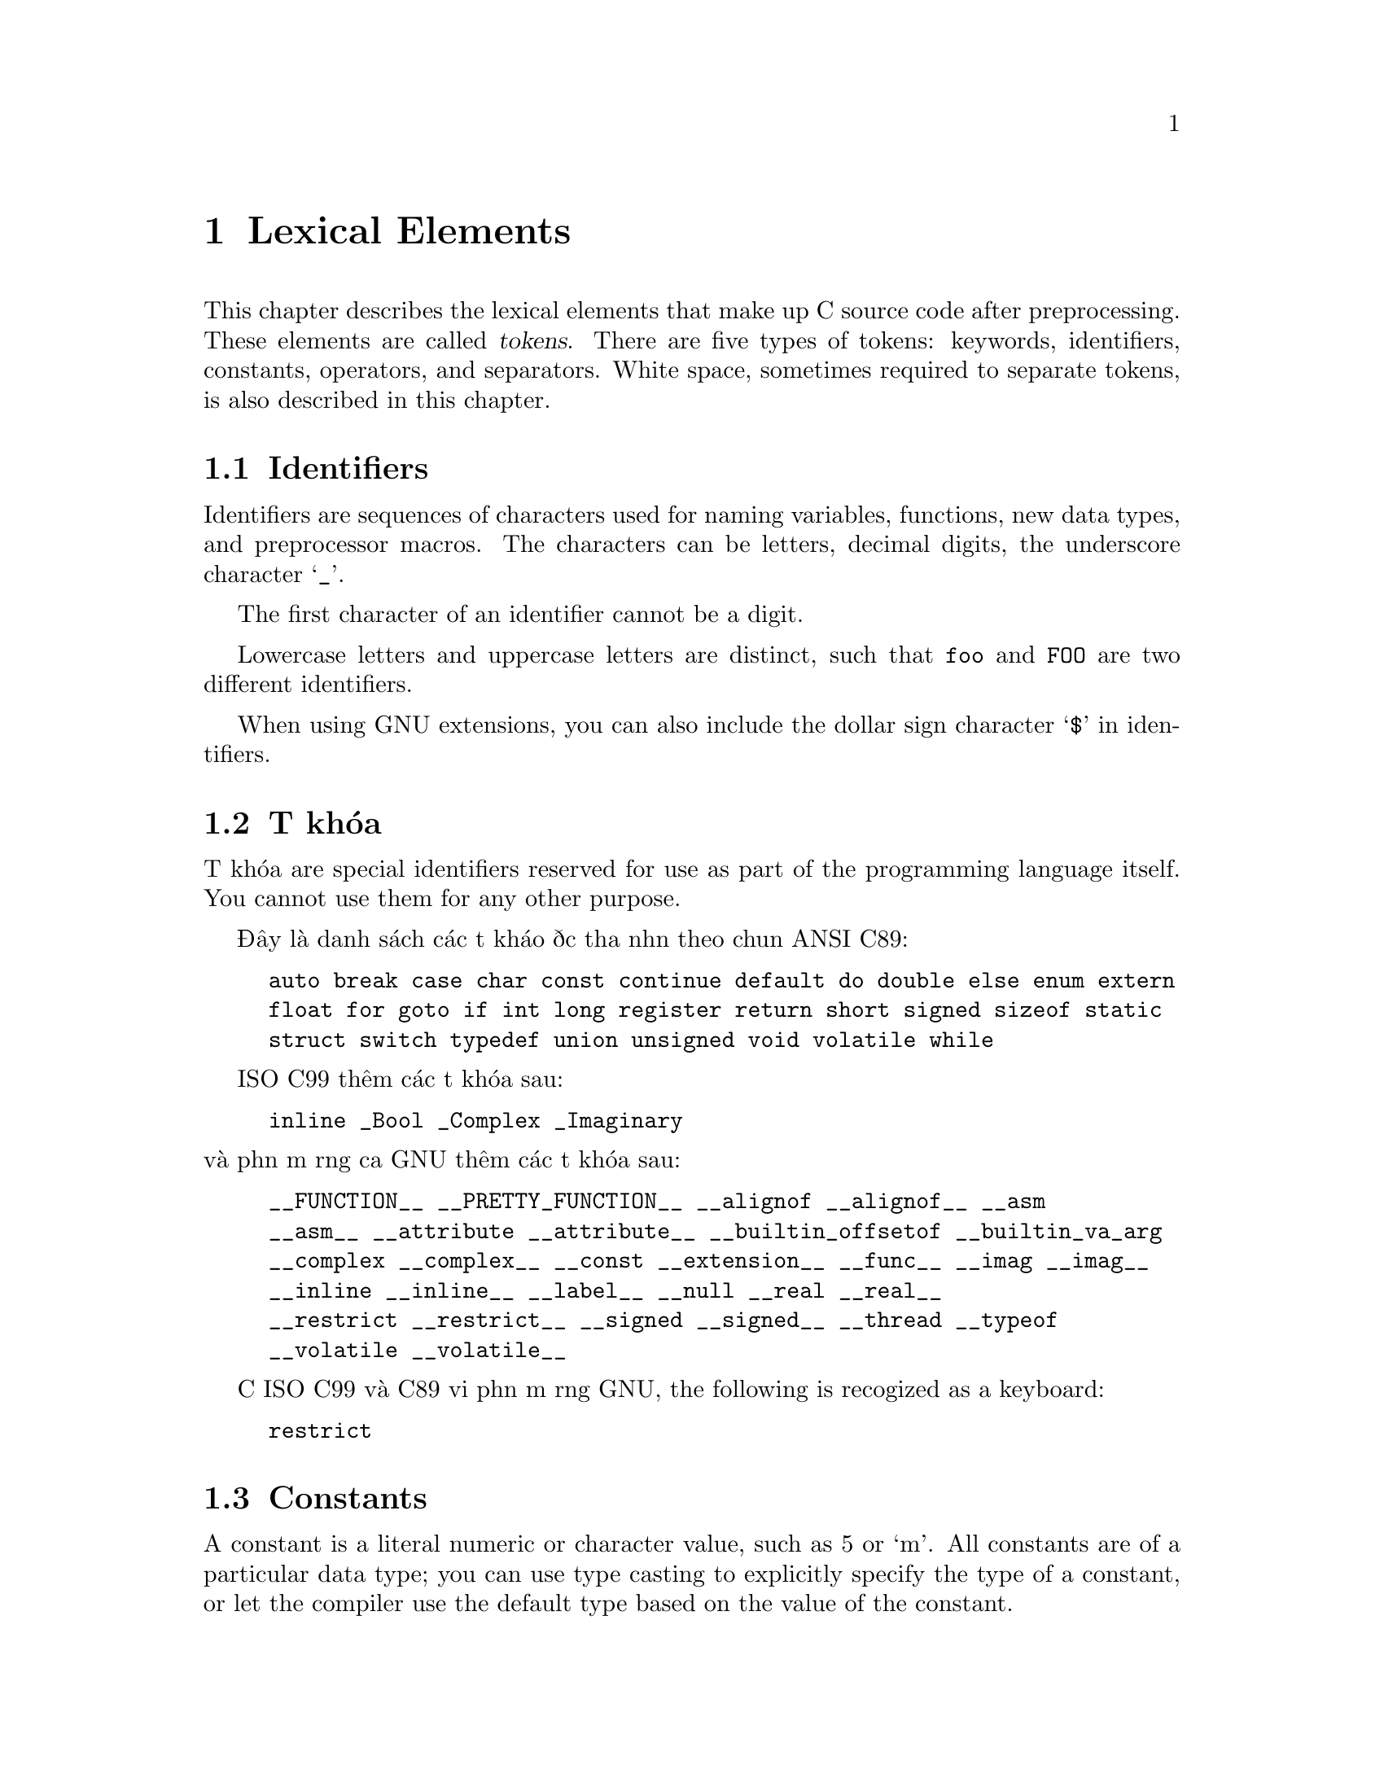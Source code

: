 ﻿
@c This is part of The GNU C Reference Manual
@c Copyright (C) 2004-2009 Free Software Foundation, Inc.
@c See the file gnu-c-manual.texi for copying conditions.

@node Lexical Elements
@chapter Lexical Elements
@cindex lexical elements

This chapter describes the lexical elements that make up C source code
after preprocessing.  These elements are called @dfn{tokens}. There are
five types of tokens:  keywords, identifiers, constants, operators, and
separators.  White space, sometimes required to separate tokens, is also
described in this chapter.

@menu
* Identifiers::
* Từ khóa::
* Constants::
* Operators::
* Separators::
* White Space::
@end menu


@node Identifiers
@section Identifiers
@cindex identifiers

Identifiers are sequences of characters used for naming variables,
functions, new data types, and preprocessor macros.  The characters
can be letters, decimal digits, the underscore character @samp{_}.

The first character of an identifier cannot be a digit.

Lowercase letters and uppercase letters are distinct, such that
@code{foo} and @code{FOO} are two different identifiers.

When using GNU extensions, you can also include the dollar sign
character @samp{$} in identifiers.


@node Từ khóa
@section Từ khóa
@cindex từ khóa

Từ khóa are special identifiers reserved for use as part of the
programming language itself.  You cannot use them for any other purpose.  

Đây là danh sách các từ kháo được thừa nhận theo chuẩn ANSI C89:

@example
auto break case char const continue default do double else enum extern
float for goto if int long register return short signed sizeof static
struct switch typedef union unsigned void volatile while
@end example

ISO C99 thêm các từ khóa sau:

@example
inline _Bool _Complex _Imaginary
@end example

@noindent
và phần mở rộng của GNU thêm các từ khóa sau:

@example
__FUNCTION__ __PRETTY_FUNCTION__ __alignof __alignof__ __asm
__asm__ __attribute __attribute__ __builtin_offsetof __builtin_va_arg
__complex __complex__ __const __extension__ __func__ __imag __imag__ 
__inline __inline__ __label__ __null __real __real__ 
__restrict __restrict__ __signed __signed__ __thread __typeof
__volatile __volatile__ 
@end example

Cả ISO C99 và C89 với phần mở rộng GNU, the following is recogized
as a keyboard:
@example
restrict
@end example

@node Constants
@section Constants
@cindex constants

A constant is a literal numeric or character value, such as 5 or `m'.  All
constants are of a particular data type; you can use type casting to explicitly
specify the type of a constant, or let the compiler use the default type based
on the value of the constant.

@menu 
* Integer Constants::
* Character Constants::
* Real Number Constants::
* String Constants::
@end menu


@node Integer Constants
@subsection Integer Constants
@cindex integer constants
@cindex constants, integer

An integer constant is a sequence of digits.

If the sequence of digits is preceded by @code{0x} or @code{0X} (zero x or
zero X), then the constant is considered to be hexadecimal (base 16).  Hệ thập lục phân
có thể chấp nhận chữ số từ 0 đến 9, cũng như các chữ cái từ @code{a} đến
@code{f} và @code{A} đến @code{F}. 

@example
@group
0x2f
0x88
0xAB43
0xAbCd
0x1
@end group
@end example

Nếu số đầu tiên là 0 (số không), và ký tự tiếp theo không là @code{x} hay
@code{X}, thì hằng số được hiểu theo hệ bát phân (cơ số 8).
Hệ bát phân chỉ sử dụng số từ 0 đến 7; 8 và 9 là không được phép.
Sau đây là các ví dụ:

@example
@group
057
012
03
0241
@end group
@end example

Trong các trường hợp còn lại, chuỗi chữ số được quy về hệ đếm thập phân
(cơ số 10).  Hệ đếm thập phân sử dụng chữ số từ
0 đến 9. Đây là các ví dụ:

@example
@group
459
23901
8
12
@end group
@end example

Có nhiều biến thể của kiểu dữ liệu số nguyên, for short integers, long integers,
signed integers, and unsigned integers.  Bạn có thể buộc một hằng nguyên
ở dạng số dài có hoặc không dấu bằng cách nối thêm một chuỗi
của một hay hơn các chữ cái vào phần cuối của hằng:
@table @code

@item u
@itemx U
Kiểu nguyên không dấu.

@item l
@itemx L
Kiểu số nguyên dài.

@end table

Chẳng hạn như, @code{45U} là một hằng nguyên không dấu @code{unsigned int}.  Bạn cũng có thể
tổ hợp các chữ cái: @code{45UL} là một hằng số nguyên dài không dấu @code{unsigned long int}.
(Các chữ cái có thể sử dụng theo bất kỳ thứ tự nào.) 

Cả ISO C99 và phần mở rộng của GNU C đều thêm kiểu số nguyên @code{long long int}
và @code{unsigned long long int}.  Bạn có thể sử dụng hai chữ @code{L} để có được một hằng
@code{long long int}; và một chữ @code{U} vào đó để bạn có một hằng
@code{unsigned long long int}.  Ví dụ: @code{45ULL}.


@node Character Constants
@subsection Character Constants
@cindex character constants
@cindex constants, character

A character constant is usually a single character  enclosed within single
quotation marks, such as @code{'Q'}.  A character constant is of type
@code{int} by default.

Some characters, such as the single quotation mark character @code{'} itself,
cannot be represented using only one character.  To represent such characters,
there are several ``escape sequences'' that you can use:


@table @code

@item \\
Ký tự gạch ngược Backslash.

@item \?
Ký tự dấu hỏi.

@item \'
Dấu nháy đơn.

@item \"
Dấu nháy đôi.

@item \a
Tiếng chuông cảnh báo.

@item \b
Ký tự xóa lùi Backspace.

@item \e
Ký tự <ESC>.  (Đây là phần mở rộng của GNU.)

@item \f
Form feed.

@item \n
Ký tự dòng mới.

@item \r
Trở về đầu dòng.

@item \t
Tab ngang.

@item \v
Tab dọc.

@item \o, \oo, \ooo
Số bát phân.

@item \xh, \xhh, \xhhh, @dots{}
Số theo hệ thập lục phân.

@end table

To use any of these escape sequences, enclose the sequence in single
quotes, and treat it as if it were any other character.  For example,
the letter m is @code{'m'} and the newline character is @code{'\n'}.

The octal number escape sequence is the backslash character followed by
one, two, or three octal digits (0 to 7). For example, 101 is the
octal equivalent of 65, which is the ASCII character @code{'A'}. Thus,
the character constant @code{'\101'} is the same as the character
constant @code{'A'}.

The hexadecimal escape sequence is the backslash character, followed
by @code{x} and an unlimited number of hexadecimal digits (0 to 9, and
@code{a} to @code{f} or @code{A} to @code{F}).

While the length of possible hexadecimal digit strings is unlimited, the number
of character constants in any given character set is not.  (The much-used
extended ASCII character set, for example, has only 256 characters in it.) 
If you try to use a hexadecimal value that is outside the range of characters,
you will get a compile-time error.


@node Real Number Constants
@subsection Real Number Constants
@cindex floating point constants
@cindex constants, floating point
@cindex real number constants
@cindex constants, real number

A real number constant is a value that represents a fractional (floating
point) number.  It consists of a sequence of digits which represents the
integer (or ``whole'') part of the number, a decimal point, and
a sequence of digits which represents the fractional part.

Either the integer part or the fractional part may be omitted, but not
both.  Here are some examples:


@example
@group
double a, b, c, d, e, f;

a = 4.7;

b = 4.;

c = 4;

d = .7;

e = 0.7;
@end group
@end example

@noindent
(In the third assignment statement, the integer constant 4 is automatically
converted from an integer value to a double value.)

Real number constants can also be followed by @code{e} or
@code{E}, and an integer exponent.  The exponent can be either positive
or negative.


@example
@group
double x, y;

x = 5e2;   /* @r{@code{x} is 5 * 100, or 500.0.} */
y = 5e-2;  /* @r{@code{y} is 5 * (1/100, or 0.05.} */
@end group
@end example

You can append a letter to the end of a real number constant
to cause it to be of a particular type.  If you append the letter
F (or f) to a real number constant, then its type is @code{float}.
If you append the letter L (or l), then its type is @code{long double}.
If you do not append any letters, then its type is @code{double}.


@node String Constants
@subsection String Constants
@cindex string constants
@cindex string literals

A string constant is a sequence of characters, digits, and/or escape
sequences enclosed within double quotation marks.  A string constant
is of type ``array of characters''.  All string constants contain a
null termination character (@code{\0}) as their last character.  Strings
are stored as arrays of characters, with no inherent size attribute.
The null termination character lets string-processing functions know
where the string ends.

Adjacent string constants are concatenated (combined) into
one string, with the null termination character added to the end of
the final concatenated string.

A string cannot contain double quotation marks, as double
quotation marks are used to enclose the string.  To include
the double quotation mark character in a string, use the @code{\"}
escape sequence.  You can use any of the escape sequences that can
be used as character constants in strings.  Here are some example
of string constants:

@example
@group
/* @r{This is a single string constant.} */
"tutti frutti ice cream"

/* @r{These string constants will be concatenated, same as above.} */
"tutti " "frutti" " ice " "cream"

/* @r{This one uses two escape sequences.} */
"\"hello, world!\""
@end group
@end example

@noindent
If a string is too long to fit on one line, you can use a backslash @code{\}
to break it up onto separate lines.

@example
@group
"Today's special is a pastrami sandwich on rye bread with \
a potato knish and a cherry soda."
@end group
@end example

@noindent
Adjacent strings are automatically concatenated, so you can also have string
constants span multiple lines by writing them as separate, adjacent, strings.
For example:

@example
@group
"Tomorrow's special is a corned beef sandwich on "
"pumpernickel bread with a kasha knish and seltzer water."
@end group
@end example

@noindent
is the same as

@example
@group
"Tomorrow's special is a corned beef sandwich on \
pumpernickel bread with a kasha knish and seltzer water."
@end group
@end example

To insert a newline character into the string, so that when the string
is printed it will be printed on two different lines, you can use the newline
escape sequence @samp{\n}.

@example
printf ("potato\nknish");
@end example

@noindent
prints

@example
@group
potato
knish
@end group
@end example

@c TJR: Removing this paragraph until we can determine for sure what
@c limit (including ``no limit'') GCC imposes on string constant length.
@c
@c All ANSI C89 systems must support string constants of at least 509
@c characters after concatenation of adjacent literals.   GCC appears not
@c to have a fixed limit (string constants of hundreds of Megabytes will
@c work).

@c ANSI C89, sec 5.2.4.1, ``Translation Limits''.

@node Operators
@section Operators
@cindex operators as lexical elements

An operator is a special token that performs an operation, such as
addition or subtraction, on either one, two, or three operands.
Full coverage of operators can be found in a later
chapter.  @xref{Expressions and Operators}.


@node Separators
@section Separators
@cindex separators

A separator separates tokens.  White space (see next section) is a
separator, but it is not a token.  The other separators are all
single-character tokens themselves:

@example
( ) [ ] @{ @} ; , . :
@end example


@node White Space
@section White Space
@cindex white space

White space is the collective term used for several characters:
the space character, the tab character, the newline character, the
vertical tab character, and the form-feed character.
White space is ignored (outside of string 
and character constants), and is therefore optional, except when it is
used to separate tokens.  This means that

@example
@group
#include <stdio.h>

int
main()
@{
  printf( "hello, world\n" );
  return 0;
@}
@end group
@end example

@noindent
and

@example
@group
#include <stdio.h> int main()@{printf("hello, world\n");
return 0;@}
@end group
@end example

@noindent
are functionally the same program.

Although you must use white space to separate many tokens, no
white space is required between operators and operands, nor is
it required between other separators and that which they separate.


@example
@group
/* @r{All of these are valid.} */

x++;
x ++ ;
x=y+z;
x = y + z ;
x=array[2];
x = array [ 2 ] ;
fraction=numerator / *denominator_ptr;
fraction = numerator / * denominator_ptr ;
@end group
@end example

@noindent
Furthermore, wherever one space is allowed, any amount of white space
is allowed.

@example
@group
/* @r{These two statements are functionally identical.} */
x++;

x
       ++       ;
@end group
@end example

In string constants, spaces and tabs are not ignored; rather, they are
part of the string.  Therefore,

@example
"potato knish"
@end example

@noindent
is not the same as

@example
"potato                        knish"
@end example
